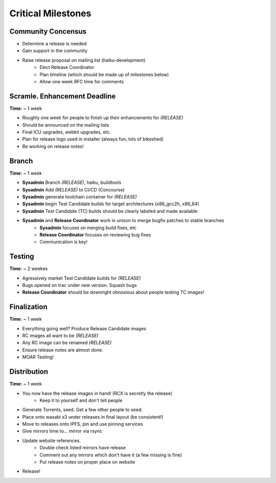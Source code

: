 Critical Milestones
===================

Community Concensus
-------------------

* Determine a release is needed
* Gain support in the community
* Raise release proposal on mailing list (haiku-development)
    * Elect Release Coordinator 
    * Plan timeline (which should be made up of milestones below)
    * Allow one week RFC time for comments

Scramle. Enhancement Deadline
-----------------------------

**Time:** ~ 1 week

* Roughly one week for people to finish up their enhancements for *(RELEASE)*
* Should be announced on the mailing lists
* Final ICU upgrades, webkit upgrades, etc.
* Plan for release logo used in installer (always fun, lots of bikeshed)
* Be working on release notes!

Branch
------

**Time:** ~ 1 week

* **Sysadmin** Branch *(RELEASE)*, haiku, buildtools
* **Sysadmin** Add *(RELEASE)* to CI/CD (Concourse)
* **Sysadmin** generate toolchain container for *(RELEASE)*
* **Sysadmin** begin Test Candidate builds for target architectures (x86_gcc2h, x86_64)
* **Sysadmin** Test Candidate (TC) builds should be clearly labeled and made available
* **Sysadmin** and **Release Coordinator** work in unison to merge bugfix patches to stable branches
    * **Sysadmin** focuses on merging build fixes, etc
    * **Release Coordinator** focuses on reviewing bug fixes
    * Communication is key!

Testing
-------

**Time:** ~ 2 weekes

* Agressively market Test Candidate builds for *(RELEASE)*
* Bugs opened on trac under *new* version. Squash bugs
* **Release Coordinator** should be downright obnoxious about people testing TC images!

Finalization
------------

**Time:** ~ 1 week

* Everything going well?  Produce Release Candidate images
* RC images all want to be *(RELEASE)*
* Any RC image can be renamed *(RELEASE)*
* Ensure release notes are almost done.
* MOAR Testing!

Distribution
------------

**Time:** ~ 1 week

* You now have the release images in hand! (RCX is secretly the release)
    * Keep it to yourself and don't tell people
* Generate Torrents, seed.  Get a few other people to seed.
* Place onto wasabi s3 under releases in final layout (be consistent!)
* Move to releases onto IPFS, pin and use pinning services
* Give mirrors time to... mirror via rsync
* Update website references.
    * Double check listed mirrors have release
    * Comment out any mirrors which don't have it (a few missing is fine)
    * Put release notes on proper place on website
* Release!
